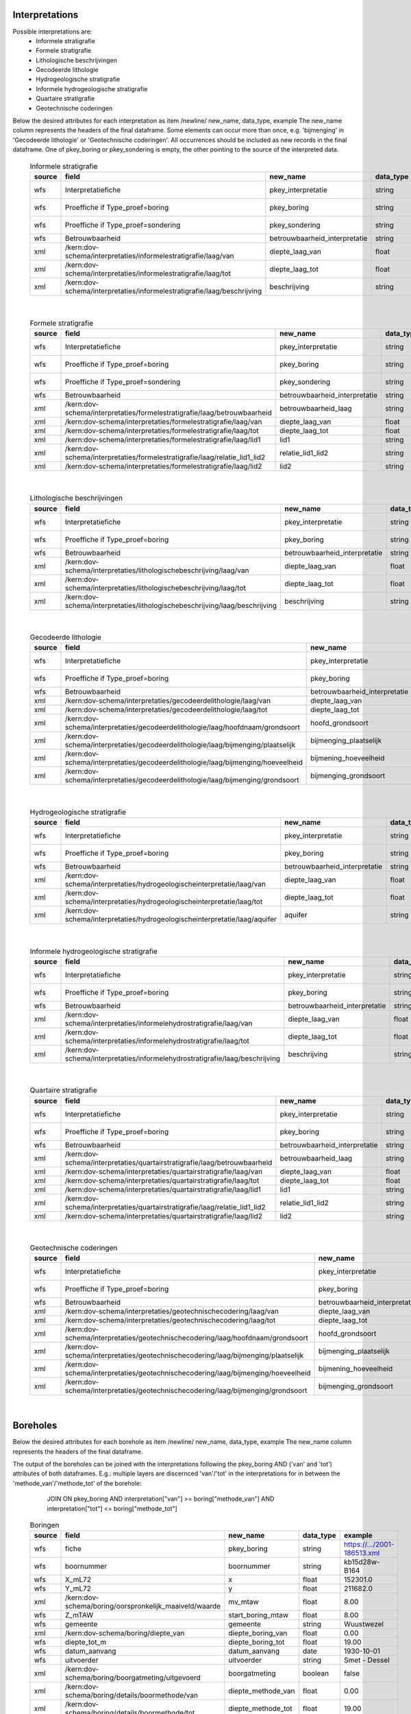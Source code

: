 Interpretations
===============

Possible interpretations are:
 * Informele stratigrafie
 * Formele stratigrafie
 * Lithologische beschrijvingen
 * Gecodeerde lithologie
 * Hydrogeologische stratigrafie
 * Informele hydrogeologische stratigrafie
 * Quartaire stratigrafie
 * Geotechnische coderingen

Below the desired attributes for each interpretation as
item /newline/ new_name, data_type, example
The new_name column represents the headers of the final dataframe.
Some elements can occur more than once, e.g. 'bijmenging' in 'Gecodeerde
lithologie' or 'Geotechnische coderingen'. All occurrences should be included
as new records in the final dataframe.
One of pkey_boring or pkey_sondering is empty, the other pointing to the source of the
interpreted data.


  .. csv-table:: Informele stratigrafie
    :header-rows: 1

    source,field,new_name,data_type,example
    wfs,Interpretatiefiche,pkey_interpretatie,string,https://.../2001-186513.xml
    wfs,Proeffiche if Type_proef=boring,pkey_boring,string,https://.../2001-186513.xml
    wfs,Proeffiche if Type_proef=sondering,pkey_sondering,string,https://.../2001-186513.xml
    wfs,Betrouwbaarheid,betrouwbaarheid_interpretatie,string,goed
    xml,/kern:dov-schema/interpretaties/informelestratigrafie/laag/van,diepte_laag_van,float,0.00
    xml,/kern:dov-schema/interpretaties/informelestratigrafie/laag/tot,diepte_laag_tot,float,1.74
    xml,/kern:dov-schema/interpretaties/informelestratigrafie/laag/beschrijving,beschrijving,string,Quartair

|

 .. csv-table:: Formele stratigrafie
    :header-rows: 1

    source,field,new_name,data_type,example
    wfs,Interpretatiefiche,pkey_interpretatie,string,https://.../2001-186513.xml
    wfs,Proeffiche if Type_proef=boring,pkey_boring,string,https://.../2001-186513.xml
    wfs,Proeffiche if Type_proef=sondering,pkey_sondering,string,https://.../2001-186513.xml
    wfs,Betrouwbaarheid,betrouwbaarheid_interpretatie,string,goed
    xml,/kern:dov-schema/interpretaties/formelestratigrafie/laag/betrouwbaarheid,betrouwbaarheid_laag,string,goed
    xml,/kern:dov-schema/interpretaties/formelestratigrafie/laag/van,diepte_laag_van,float,0.00
    xml,/kern:dov-schema/interpretaties/formelestratigrafie/laag/tot,diepte_laag_tot,float,1.75
    xml,/kern:dov-schema/interpretaties/formelestratigrafie/laag/lid1,lid1,string,Q
    xml,/kern:dov-schema/interpretaties/formelestratigrafie/laag/relatie_lid1_lid2,relatie_lid1_lid2,string,T
    xml,/kern:dov-schema/interpretaties/formelestratigrafie/laag/lid2,lid2,string,Q

|

  .. csv-table:: Lithologische beschrijvingen
    :header-rows: 1

    source,field,new_name,data_type,example
    wfs,Interpretatiefiche,pkey_interpretatie,string,https://.../2001-186513.xml
    wfs,Proeffiche if Type_proef=boring,pkey_boring,string,https://.../2001-186513.xml
    wfs,Betrouwbaarheid,betrouwbaarheid_interpretatie,string,goed
    xml,/kern:dov-schema/interpretaties/lithologischebeschrijving/laag/van,diepte_laag_van,float,0.00
    xml,/kern:dov-schema/interpretaties/lithologischebeschrijving/laag/tot,diepte_laag_tot,float,1.75
    xml,/kern:dov-schema/interpretaties/lithologischebeschrijving/laag/beschrijving,beschrijving,string,Terre végétale sableuse

|

  .. csv-table:: Gecodeerde lithologie
    :header-rows: 1

    source,field,new_name,data_type,example
    wfs,Interpretatiefiche,pkey_interpretatie,string,https://.../2001-186513.xml
    wfs,Proeffiche if Type_proef=boring,pkey_boring,string,https://.../2001-186513.xml
    wfs,Betrouwbaarheid,betrouwbaarheid_interpretatie,string,goed
    xml,/kern:dov-schema/interpretaties/gecodeerdelithologie/laag/van,diepte_laag_van,float,0.00
    xml,/kern:dov-schema/interpretaties/gecodeerdelithologie/laag/tot,diepte_laag_tot,float,1.75
    xml,/kern:dov-schema/interpretaties/gecodeerdelithologie/laag/hoofdnaam/grondsoort,hoofd_grondsoort,string,KL
    xml,/kern:dov-schema/interpretaties/gecodeerdelithologie/laag/bijmenging/plaatselijk,bijmenging_plaatselijk,boolean,false
    xml,/kern:dov-schema/interpretaties/gecodeerdelithologie/laag/bijmenging/hoeveelheid,bijmening_hoeveelheid,string,N
    xml,/kern:dov-schema/interpretaties/gecodeerdelithologie/laag/bijmenging/grondsoort,bijmenging_grondsoort,string,XZ

|

  .. csv-table:: Hydrogeologische stratigrafie
    :header-rows: 1

    source,field,new_name,data_type,example
    wfs,Interpretatiefiche,pkey_interpretatie,string,https://.../2001-186513.xml
    wfs,Proeffiche if Type_proef=boring,pkey_boring,string,https://.../2001-186513.xml
    wfs,Betrouwbaarheid,betrouwbaarheid_interpretatie,string,goed
    xml,/kern:dov-schema/interpretaties/hydrogeologischeinterpretatie/laag/van,diepte_laag_van,float,0.00
    xml,/kern:dov-schema/interpretaties/hydrogeologischeinterpretatie/laag/tot,diepte_laag_tot,float,1.75
    xml,/kern:dov-schema/interpretaties/hydrogeologischeinterpretatie/laag/aquifer,aquifer,string,0252

|

  .. csv-table:: Informele hydrogeologische stratigrafie
    :header-rows: 1

    source,field,new_name,data_type,example
    wfs,Interpretatiefiche,pkey_interpretatie,string,https://.../2001-186513.xml
    wfs,Proeffiche if Type_proef=boring,pkey_boring,string,https://.../2001-186513.xml
    wfs,Betrouwbaarheid,betrouwbaarheid_interpretatie,string,goed
    xml,/kern:dov-schema/interpretaties/informelehydrostratigrafie/laag/van,diepte_laag_van,float,0.00
    xml,/kern:dov-schema/interpretaties/informelehydrostratigrafie/laag/tot,diepte_laag_tot,float,1.75
    xml,/kern:dov-schema/interpretaties/informelehydrostratigrafie/laag/beschrijving,beschrijving,string,Quartair

|

  .. csv-table:: Quartaire stratigrafie
    :header-rows: 1

    source,field,new_name,data_type,example
    wfs,Interpretatiefiche,pkey_interpretatie,string,https://.../2001-186513.xml
    wfs,Proeffiche if Type_proef=boring,pkey_boring,string,https://.../2001-186513.xml
    wfs,Betrouwbaarheid,betrouwbaarheid_interpretatie,string,goed
    xml,/kern:dov-schema/interpretaties/quartairstratigrafie/laag/betrouwbaarheid,betrouwbaarheid_laag,string,goed
    xml,/kern:dov-schema/interpretaties/quartairstratigrafie/laag/van,diepte_laag_van,float,0.00
    xml,/kern:dov-schema/interpretaties/quartairstratigrafie/laag/tot,diepte_laag_tot,float,1.75
    xml,/kern:dov-schema/interpretaties/quartairstratigrafie/laag/lid1,lid1,string,F
    xml,/kern:dov-schema/interpretaties/quartairstratigrafie/laag/relatie_lid1_lid2,relatie_lid1_lid2,string,T
    xml,/kern:dov-schema/interpretaties/quartairstratigrafie/laag/lid2,lid2,string,F

|

  .. csv-table:: Geotechnische coderingen
    :header-rows: 1

    source,field,new_name,data_type,example
    wfs,Interpretatiefiche,pkey_interpretatie,string,https://.../2001-186513.xml
    wfs,Proeffiche if Type_proef=boring,pkey_boring,string,https://.../2001-186513.xml
    wfs,Betrouwbaarheid,betrouwbaarheid_interpretatie,string,goed
    xml,/kern:dov-schema/interpretaties/geotechnischecodering/laag/van,diepte_laag_van,float,0.00
    xml,/kern:dov-schema/interpretaties/geotechnischecodering/laag/tot,diepte_laag_tot,float,1.75
    xml,/kern:dov-schema/interpretaties/geotechnischecodering/laag/hoofdnaam/grondsoort,hoofd_grondsoort,string,KL
    xml,/kern:dov-schema/interpretaties/geotechnischecodering/laag/bijmenging/plaatselijk,bijmenging_plaatselijk,boolean,false
    xml,/kern:dov-schema/interpretaties/geotechnischecodering/laag/bijmenging/hoeveelheid,bijmening_hoeveelheid,string,N
    xml,/kern:dov-schema/interpretaties/geotechnischecodering/laag/bijmenging/grondsoort,bijmenging_grondsoort,string,XZ

|

Boreholes
=========

Below the desired attributes for each borehole as
item /newline/ new_name, data_type, example
The new_name column represents the headers of the final dataframe.

The output of the boreholes can be joined with the interpretations following
the pkey_boring AND ('van' and 'tot') attributes of both dataframes. E.g.:
multiple layers are discernced 'van'/'tot' in the interpretations for in
between the 'methode_van'/'methode_tot' of the borehole:
    JOIN ON pkey_boring
    AND interpretation["van"] >= boring["methode_van"]
    AND interpretation["tot"] <= boring["methode_tot"]


  .. csv-table:: Boringen
    :header-rows: 1

    source,field,new_name,data_type,example
    wfs,fiche,pkey_boring,string,https://.../2001-186513.xml
    wfs,boornummer,boornummer,string,kb15d28w-B164
    wfs,X_mL72,x,float,152301.0
    wfs,Y_mL72,y,float,211682.0
    xml,/kern:dov-schema/boring/oorspronkelijk_maaiveld/waarde,mv_mtaw,float,8.00
    wfs,Z_mTAW,start_boring_mtaw,float,8.00
    wfs,gemeente,gemeente,string,Wuustwezel
    xml,/kern:dov-schema/boring/diepte_van,diepte_boring_van,float,0.00
    wfs,diepte_tot_m,diepte_boring_tot,float,19.00
    wfs,datum_aanvang,datum_aanvang,date,1930-10-01
    wfs,uitvoerder,uitvoerder,string,Smet - Dessel
    xml,/kern:dov-schema/boring/boorgatmeting/uitgevoerd,boorgatmeting,boolean,false
    xml,/kern:dov-schema/boring/details/boormethode/van,diepte_methode_van,float,0.00
    xml,/kern:dov-schema/boring/details/boormethode/tot,diepte_methode_tot,float,19.00
    xml,/kern:dov-schema/boring/details/boormethode/methode,boormethode,string,droge boring


DovGrondwaterFilter object
==========================

Het DOVGrondwaterFilter object bevat alle data van een zoekactie op de laag meetnetten.

Acherliggend zit de meeste informatie vervat in 3 dataframes:

 * ligging: bevat de ligging (xyz)
 * observaties
 * peilmetingen


Ligging
~~~~~~~
In deze dataframe komen gelijkaardige velden als bij het zoeken in de site:

  .. csv-table:: Ligging
    :header-rows: 1

    source,field,new_name,data_type,example
    wfs,filterfiche,pkey_filter,string,https://www.dov.vlaanderen.be/data/filter/2003-000253.xml
    wfs,putfiche,pkey_grondwaterlocatie,string,https://www.dov.vlaanderen.be/data/put/2017-002063.xml
    wfs,GW_ID,gw_id,string,900/82/1
    wfs,filternr,filternummer,string,1
    wfs,filtertype,filtertype,string,peilfilter
    wfs,X_mL72,x,float,257021.8
    wfs,Y_mL72,y,float,159758.4
    xml,/kern:dov-schema/grondwaterlocatie/puntligging/oorspronkelijk_maaiveld, mv_mtaw, numeric, 257021.8
    wfs,gemeente,gemeente,string,Destelbergen
    xml,/kern:dov-schema/filter/meetnet,meetnet,integer(codelist),8
    xml,/kern:dov-schema/filter/ligging/aquifer,aquifer,string(codelist),1300
    xml,/kern:dov-schema/filter/ligging/grondwaterlichaam,grondwaterlichaam,string(codelist),BLKS_1100_GWL_1M
    xml,/kern:dov-schema/filter/ligging/regime,regime,string(codelist),freatisch
    wfs,onderkant_filter_m,diepte_onderkant_filter,float,8.3
    wfs,lengte_filter_m,lengte_filter,float,5.1


Logica filteropbouw
-------------------
voor het element waar
``kern:dov-schema/filter/opbouw/onderdeel/filterelement == 'filter'``
komt de onderkant van de filter overen met:
``kern:dov-schema/filter/opbouw/onderdeel/tot/``

De lengte komt overeen met
``kern:dov-schema/filter/opbouw/onderdeel/tot/ -
kern:dov-schema/filter/opbouw/onderdeel/van/``, dus de lengte van het filterelement.


Observaties
~~~~~~~~~~~

  .. csv-table:: Observaties (grondwater)
    :header-rows: 1

    source,field,new_name,data_type,example
    wfs,filterfiche,pkey_filter,string,https://www.dov.vlaanderen.be/data/filter/2003-000253.xml
    wfs,GW_ID,gw_id,string,1-0709
    wfs,filternr,filternummer,string,2
    xml,/kern:dov-schema/filtermeting/watermonster/identificatie,watermonster,string,1-0709-F2/M2015
    xml,/kern:dov-schema/filtermeting/watermonster/monstername/datum,datum_monstername,datum,2015-09-03
    xml,/kern:dov-schema/filtermeting/watermonster/observatie/parameter,parameter,string(codelist),pH
    xml,/kern:dov-schema/filtermeting/watermonster/observatie/waarde_numeriek,waarde,float,5.12
    xml,/kern:dov-schema/filtermeting/watermonster/observatie/eenheid,eenheid,string(codelist),Sörensen
    xml,/kern:dov-schema/filtermeting/watermonster/observatie/betrouwbaarheid,betrouwbaarheid,string(codelist),twijfelachtig

Peilmetingen
~~~~~~~~~~~~

  .. csv-table:: Peilmetingen (grondwater)
    :header-rows: 1

    source,field,new_name,data_type,example
    wfs,filterfiche,pkey_filter,string,https://www.dov.vlaanderen.be/data/filter/2003-000253.xml
    wfs,GW_ID,gw_id,string,1-0709
    wfs,filternr,filternummer,string,2
    xml,/kern:dov-schema/filtermeting/peilmeting/peil_mtaw,peil_mtaw,float,121.88
    xml,/kern:dov-schema/filtermeting/peilmeting/betrouwbaarheid,betrouwbaarheid,string(codelist),goed
    xml,/kern:dov-schema/filtermeting/peilmeting/methode,methode,string(codelist),peillint
